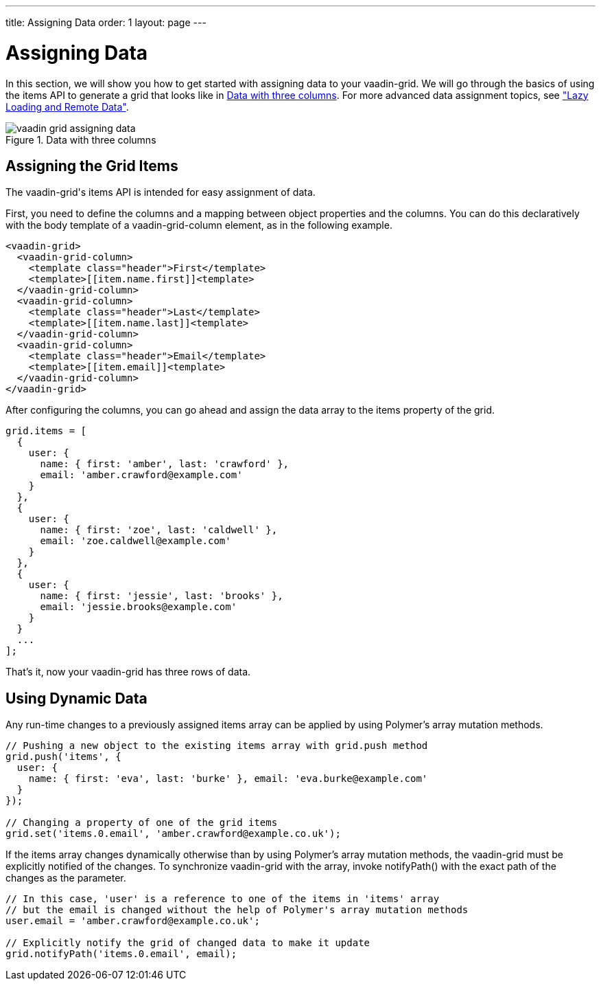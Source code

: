 ---
title: Assigning Data
order: 1
layout: page
---

[[vaadin-grid.data]]
= Assigning Data

In this section, we will show you how to get started with assigning data to your [vaadinelement]#vaadin-grid#.
We will go through the basics of using the [propertyname]#items# API to generate a grid that looks like in <<figure.vaadin-grid.data.overview>>.
For more advanced data assignment topics, see <<vaadin-grid-lazy-loading#vaadin-grid.lazy-loading, "Lazy Loading and Remote Data">>.

[[figure.vaadin-grid.data.overview]]
.Data with three columns
image::img/vaadin-grid-assigning-data.png[]

[[vaadin-grid.items.property]]
== Assigning the Grid Items

The [vaadinelement]#vaadin-grid#'s [propertyname]#items# API is intended for easy assignment of data.

First, you need to define the columns and a mapping between object properties and the columns.
You can do this declaratively with the body [elementname]#template# of a [elementname]#vaadin-grid-column# element, as in the following example.

[source,html]
----
<vaadin-grid>
  <vaadin-grid-column>
    <template class="header">First</template>
    <template>[[item.name.first]]<template>
  </vaadin-grid-column>
  <vaadin-grid-column>
    <template class="header">Last</template>
    <template>[[item.name.last]]<template>
  </vaadin-grid-column>
  <vaadin-grid-column>
    <template class="header">Email</template>
    <template>[[item.email]]<template>
  </vaadin-grid-column>
</vaadin-grid>
----

After configuring the columns, you can go ahead and assign the data array to the [propertyname]#items# property of the grid.

[source,javascript]
----
grid.items = [
  {
    user: {
      name: { first: 'amber', last: 'crawford' },
      email: 'amber.crawford@example.com'
    }
  },
  {
    user: {
      name: { first: 'zoe', last: 'caldwell' },
      email: 'zoe.caldwell@example.com'
    }
  },
  {
    user: {
      name: { first: 'jessie', last: 'brooks' },
      email: 'jessie.brooks@example.com'
    }
  }
  ...
];
----

That's it, now your [vaadinelement]#vaadin-grid# has three rows of data.

[[vaadin-grid.data.dynamic]]
== Using Dynamic Data

Any run-time changes to a previously assigned [propertyname]#items# array can be applied by using Polymer's array mutation methods.
ifdef::web[]
====
See the Polymer's link:https://www.polymer-project.org/1.0/docs/devguide/model-data#work-with-arrays[Array mutation methods].
====
endif::web[]

[source,javascript]
----
// Pushing a new object to the existing items array with grid.push method
grid.push('items', {
  user: {
    name: { first: 'eva', last: 'burke' }, email: 'eva.burke@example.com'
  }
});

// Changing a property of one of the grid items
grid.set('items.0.email', 'amber.crawford@example.co.uk');
----

If the [propertyname]#items# array changes dynamically otherwise than by using Polymer's array mutation methods, the [vaadinelement]#vaadin-grid# must be explicitly notified of the changes.
To synchronize [vaadinelement]#vaadin-grid# with the array, invoke [methodname]#notifyPath()# with the exact path of the changes as the parameter.

[source,javascript]
----
// In this case, 'user' is a reference to one of the items in 'items' array
// but the email is changed without the help of Polymer's array mutation methods
user.email = 'amber.crawford@example.co.uk';

// Explicitly notify the grid of changed data to make it update
grid.notifyPath('items.0.email', email);

----
